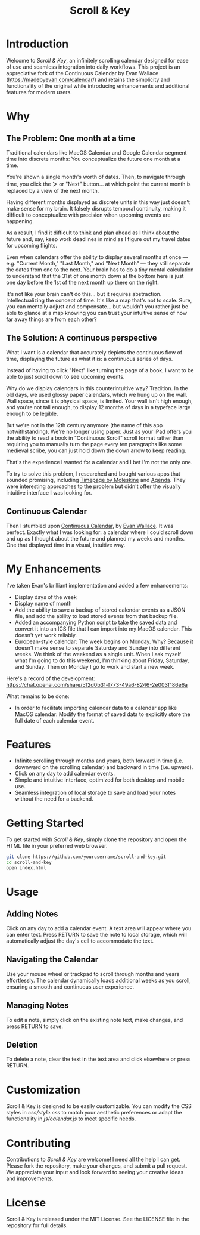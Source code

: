 #+TITLE: Scroll & Key
#+STARTUP: overview

* Introduction
Welcome to /Scroll & Key/, an infinitely scrolling calendar designed for ease of use and seamless integration into daily workflows. This project is an appreciative fork of the Continuous Calendar by Evan Wallace (https://madebyevan.com/calendar/) and retains the simplicity and functionality of the original while introducing enhancements and additional features for modern users.

* Why

** The Problem: One month at a time
Traditional calendars like MacOS Calendar and Google Calendar segment time into discrete months: You conceptualize the future one month at a time.

You're shown a single month's worth of dates. Then, to navigate through time, you click the *＞* or "Next" button... at which point the current month is replaced by a view of the next month.

Having different months displayed as discrete units in this way just doesn't make sense for my brain. It falsely disrupts temporal continuity, making it difficult to conceptualize with precision when upcoming events are happening.

As a result, I find it difficult to think and plan ahead as I think about the future and, say, keep work deadlines in mind as I figure out my travel dates for upcoming flights.

Even when calendars offer the ability to display several months at once --- e.g. "Current Month," "Last Month," and "Next Month" --- they still separate the dates from one to the next. Your brain has to do a tiny mental calculation to understand that the 31st of one month down at the bottom here is just one day before the 1st of the next month up there on the right.

It's not like your brain can't do this... but it requires abstraction. Intellectualizing the concept of time. It's like a map that's not to scale. Sure, you can mentally adjust and compensate... but wouldn't you rather just be able to glance at a map knowing you can trust your intuitive sense of how far away things are from each other?

** The Solution: A continuous perspective
What I want is a calendar that accurately depicts the continuous flow of time, displaying the future as what it is: a continuous series of days.

Instead of having to click "Next" like turning the page of a book, I want to be able to just scroll down to see upcoming events.

Why do we display calendars in this counterintuitive way? Tradition. In the old days, we used glossy paper calendars, which we hung up on the wall. Wall space, since it is physical space, is limited. Your wall isn't high enough, and you're not tall enough, to display 12 months of days in a typeface large enough to be legible.

But we're not in the 12th century anymore (the name of this app notwithstanding). We're no longer using paper. Just as your iPad offers you the ability to read a book in "Continuous Scroll" scroll format rather than requiring you to manually turn the page every ten paragraphs like some medieval scribe, you can just hold down the down arrow to keep reading.

That's the experience I wanted for a calendar and I bet I'm not the only one.

To try to solve this problem, I researched and bought various apps that sounded promising, including [[https://www.moleskine.com/en-us/shop/moleskine-smart/apps-and-services/timepage/][Timepage by Moleskine]] and [[https://agenda.com/][Agenda]]. They were interesting approaches to the problem but didn't offer the visually intuitive interface I was looking for.

** Continuous Calendar
Then I stumbled upon [[https://madebyevan.com/calendar/][Continuous Calendar]], by [[https://github.com/evanw][Evan Wallace]]. It was perfect. Exactly what I was looking for: a calendar where I could scroll down and up as I thought about the future and planned my weeks and months. One that displayed time in a visual, intuitive way.

* My Enhancements
I've taken Evan's brilliant implementation and added a few enhancements:
- Display days of the week
- Display name of month
- Add the ability to save a backup of stored calendar events as a JSON file, and add the ability to load stored events from that backup file.
- Added an accompanying Python script to take the saved data and convert it into an ICS file that I can import into my MacOS calendar. This doesn't yet work reliably.
- European-style calendar: The week begins on Monday. Why? Because it doesn't make sense to separate Saturday and Sunday into different weeks. We think of the weekend as a single unit. When I ask myself what I'm going to do this weekend, I'm thinking about Friday, Saturday, and Sunday. Then on Monday I go to work and start a new week.

Here's a record of the development:
https://chat.openai.com/share/512d0b31-f773-49a6-8246-2e003f186e6a

What remains to be done:
- In order to facilitate importing calendar data to a calendar app like MacOS calendar: Modify the format of saved data to explicitly store the full date of each calendar event.

* Features
- Infinite scrolling through months and years, both forward in time (i.e. downward on the scrolling calendar) and backward in time (i.e. upward).
- Click on any day to add calendar events.
- Simple and intuitive interface, optimized for both desktop and mobile use.
- Seamless integration of local storage to save and load your notes without the need for a backend.

* Getting Started
To get started with /Scroll & Key/, simply clone the repository and open the HTML file in your preferred web browser.

#+BEGIN_SRC sh
git clone https://github.com/yourusername/scroll-and-key.git
cd scroll-and-key
open index.html
#+END_SRC

* Usage
** Adding Notes
Click on any day to add a calendar event. A text area will appear where you can enter text. Press RETURN to save the note to local storage, which will automatically adjust the day's cell to accommodate the text.

** Navigating the Calendar
Use your mouse wheel or trackpad to scroll through months and years effortlessly. The calendar dynamically loads additional weeks as you scroll, ensuring a smooth and continuous user experience.

** Managing Notes
To edit a note, simply click on the existing note text, make changes, and press RETURN to save.

** Deletion
To delete a note, clear the text in the text area and click elsewhere or press RETURN.

* Customization
Scroll & Key is designed to be easily customizable. You can modify the CSS styles in /css/style.css/ to match your aesthetic preferences or adapt the functionality in /js/calendar.js/ to meet specific needs.

* Contributing
Contributions to /Scroll & Key/ are welcome! I need all the help I can get. Please fork the repository, make your changes, and submit a pull request. We appreciate your input and look forward to seeing your creative ideas and improvements.

* License
Scroll & Key is released under the MIT License. See the LICENSE file in the repository for full details.

